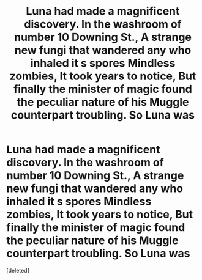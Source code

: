 #+TITLE: Luna had made a magnificent discovery. In the washroom of number 10 Downing St., A strange new fungi that wandered any who inhaled it s spores Mindless zombies, It took years to notice, But finally the minister of magic found the peculiar nature of his Muggle counterpart troubling. So Luna was

* Luna had made a magnificent discovery. In the washroom of number 10 Downing St., A strange new fungi that wandered any who inhaled it s spores Mindless zombies, It took years to notice, But finally the minister of magic found the peculiar nature of his Muggle counterpart troubling. So Luna was
:PROPERTIES:
:Score: 0
:DateUnix: 1608148909.0
:DateShort: 2020-Dec-16
:FlairText: Prompt
:END:
[deleted]

